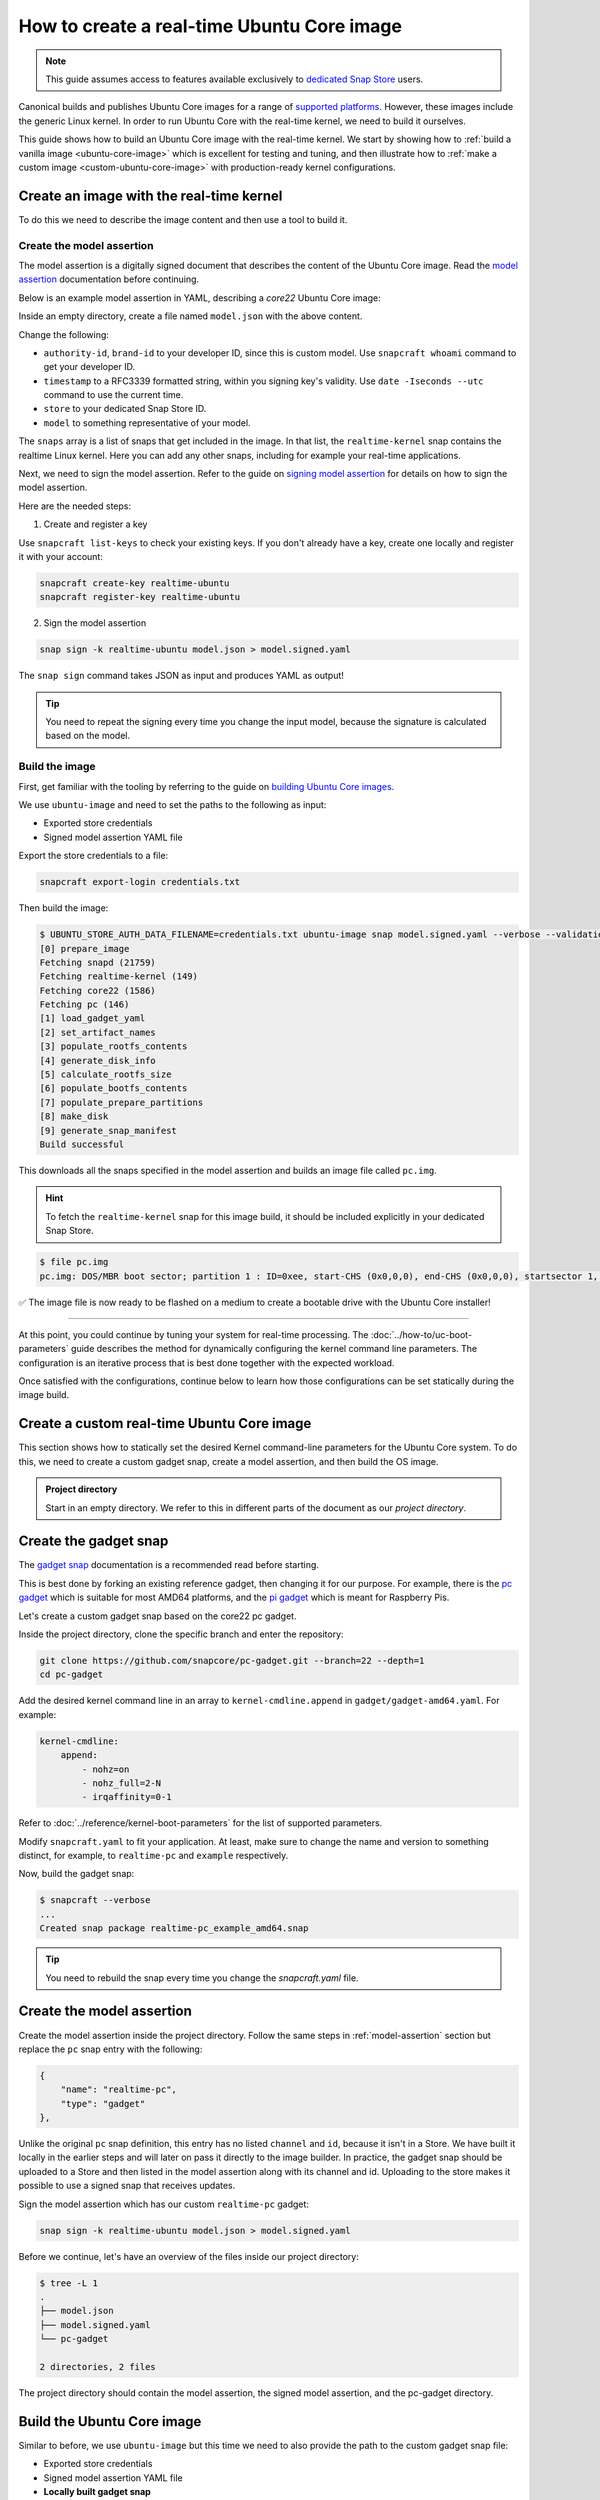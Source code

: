 How to create a real-time Ubuntu Core image
===========================================

.. note::

    This guide assumes access to features available exclusively to `dedicated Snap Store`_ users.

Canonical builds and publishes Ubuntu Core images for a range of `supported platforms`_.
However, these images include the generic Linux kernel. 
In order to run Ubuntu Core with the real-time kernel, we need to build it ourselves. 

This guide shows how to build an Ubuntu Core image with the real-time kernel.
We start by showing how to :ref:`build a vanilla image <ubuntu-core-image>` which is excellent for testing and tuning, and then illustrate how to :ref:`make a custom image <custom-ubuntu-core-image>` with production-ready kernel configurations.


.. _ubuntu-core-image:

Create an image with the real-time kernel
-----------------------------------------

To do this we need to describe the image content and then use a tool to build it.

.. _model-assertion:

Create the model assertion
~~~~~~~~~~~~~~~~~~~~~~~~~~

The model assertion is a digitally signed document that describes the content of the Ubuntu Core image.
Read the `model assertion`_ documentation before continuing.

Below is an example model assertion in YAML, describing a `core22` Ubuntu Core
image:

.. literalinclude :: uc-image-creation/model.json
   :language: json

Inside an empty directory, create a file named ``model.json`` with the above content.

Change the following:

- ``authority-id``, ``brand-id`` to your developer ID, since this is custom model. Use ``snapcraft whoami`` command to get your developer ID.
- ``timestamp`` to a RFC3339 formatted string, within you signing key's validity. Use ``date -Iseconds --utc`` command to use the current time.
- ``store`` to your dedicated Snap Store ID.
- ``model`` to something representative of your model.

The ``snaps`` array is a list of snaps that get included in the image.
In that list, the ``realtime-kernel`` snap contains the realtime Linux kernel.
Here you can add any other snaps, including for example your real-time applications.

Next, we need to sign the model assertion.
Refer to the guide on `signing model assertion`_ for details on how to sign the model assertion. 

Here are the needed steps:

1) Create and register a key

Use ``snapcraft list-keys`` to check your existing keys.
If you don't already have a key, create one locally and register it with your account:

.. code-block:: shell

    snapcraft create-key realtime-ubuntu
    snapcraft register-key realtime-ubuntu


2) Sign the model assertion

.. code-block:: shell

    snap sign -k realtime-ubuntu model.json > model.signed.yaml

The ``snap sign`` command takes JSON as input and produces YAML as output!

.. tip::

    You need to repeat the signing every time you change the input model, because the signature is calculated based on the model.


Build the image
~~~~~~~~~~~~~~~

First, get familiar with the tooling by referring to the guide on `building Ubuntu Core images`_.

We use ``ubuntu-image`` and need to set the paths to the following as input:

- Exported store credentials
- Signed model assertion YAML file

Export the store credentials to a file:

.. code-block:: shell

    snapcraft export-login credentials.txt

Then build the image:

.. code-block:: console

    $ UBUNTU_STORE_AUTH_DATA_FILENAME=credentials.txt ubuntu-image snap model.signed.yaml --verbose --validation=enforce
    [0] prepare_image
    Fetching snapd (21759)
    Fetching realtime-kernel (149)
    Fetching core22 (1586)
    Fetching pc (146)
    [1] load_gadget_yaml
    [2] set_artifact_names
    [3] populate_rootfs_contents
    [4] generate_disk_info
    [5] calculate_rootfs_size
    [6] populate_bootfs_contents
    [7] populate_prepare_partitions
    [8] make_disk
    [9] generate_snap_manifest
    Build successful

This downloads all the snaps specified in the model assertion and builds an image file called ``pc.img``.

.. hint::

    To fetch the ``realtime-kernel`` snap for this image build, it should be included explicitly in your dedicated Snap Store.

.. code-block:: console

    $ file pc.img 
    pc.img: DOS/MBR boot sector; partition 1 : ID=0xee, start-CHS (0x0,0,0), end-CHS (0x0,0,0), startsector 1, 6195199 sectors, extended partition table (last)

✅ The image file is now ready to be flashed on a medium to create a bootable drive with the Ubuntu Core installer!

----

At this point, you could continue by tuning your system for real-time processing. 
The :doc:`../how-to/uc-boot-parameters` guide describes the method for dynamically configuring the kernel command line parameters.
The configuration is an iterative process that is best done together with the expected workload.

Once satisfied with the configurations, continue below to learn how those configurations can be set statically during the image build.

.. _custom-ubuntu-core-image:

Create a custom real-time Ubuntu Core image
-------------------------------------------

This section shows how to statically set the desired Kernel command-line parameters for the Ubuntu Core system.
To do this, we need to create a custom gadget snap, create a model assertion, and then build the OS image.

.. admonition:: Project directory

    Start in an empty directory.
    We refer to this in different parts of the document as our *project directory*.

Create the gadget snap
----------------------

The `gadget snap`_ documentation is a recommended read before starting.

This is best done by forking an existing reference gadget, then changing it for our purpose.
For example, there is the `pc gadget`_ which is suitable for most AMD64 platforms, and the `pi gadget`_ which is meant for Raspberry Pis.

Let's create a custom gadget snap based on the core22 pc gadget.

Inside the project directory, clone the specific branch and enter the repository:

.. code-block:: shell

    git clone https://github.com/snapcore/pc-gadget.git --branch=22 --depth=1
    cd pc-gadget


Add the desired kernel command line in an array to ``kernel-cmdline.append`` in ``gadget/gadget-amd64.yaml``.
For example:

.. code-block:: yaml

    kernel-cmdline:
        append:
            - nohz=on
            - nohz_full=2-N
            - irqaffinity=0-1


Refer to :doc:`../reference/kernel-boot-parameters` for the list of supported parameters.

Modify ``snapcraft.yaml`` to fit your application.
At least, make sure to change the name and version to something distinct, for example, to ``realtime-pc`` and ``example`` respectively.


Now, build the gadget snap:

.. code-block:: console

    $ snapcraft --verbose
    ...
    Created snap package realtime-pc_example_amd64.snap


.. tip::
    You need to rebuild the snap every time you change the `snapcraft.yaml` file.


Create the model assertion
--------------------------

Create the model assertion inside the project directory.
Follow the same steps in :ref:`model-assertion` section but replace the ``pc`` snap entry with the following:

.. code-block:: json

    {
        "name": "realtime-pc",
        "type": "gadget"
    },

Unlike the original ``pc`` snap definition, this entry has no listed ``channel`` and ``id``, because it isn't in a Store.
We have built it locally in the earlier steps and will later on pass it directly to the image builder.
In practice, the gadget snap should be uploaded to a Store and then listed in the model assertion along with its channel and id.
Uploading to the store makes it possible to use a signed snap that receives updates.

Sign the model assertion which has our custom ``realtime-pc`` gadget:

.. code-block:: shell

    snap sign -k realtime-ubuntu model.json > model.signed.yaml

Before we continue, let's have an overview of the files inside our project directory:

.. code-block:: console

    $ tree -L 1
    .
    ├── model.json
    ├── model.signed.yaml
    └── pc-gadget

    2 directories, 2 files

The project directory should contain the model assertion, the signed model assertion, and the pc-gadget directory.

Build the Ubuntu Core image
---------------------------

Similar to before, we use ``ubuntu-image`` but this time we need to also provide the path to the custom gadget snap file:

- Exported store credentials
- Signed model assertion YAML file
- **Locally built gadget snap**

Build with the following command:

.. code-block:: console

    $ UBUNTU_STORE_AUTH_DATA_FILENAME=credentials.txt \
        ubuntu-image snap model.signed.yaml  --verbose --validation=enforce \
        --snap pc-gadget/realtime-pc_example_amd64.snap
    
    [0] prepare_image
    Fetching snapd (21759)
    Fetching realtime-kernel (134)
    Fetching core22 (1380)
    WARNING: "realtime-pc" installed from local snaps disconnected from a store cannot be refreshed subsequently!
    Copying "pc-gadget/realtime-pc_example_amd64.snap" (realtime-pc)
    [1] load_gadget_yaml
    [2] set_artifact_names
    [3] populate_rootfs_contents
    [4] generate_disk_info
    [5] calculate_rootfs_size
    [6] populate_bootfs_contents
    [7] populate_prepare_partitions
    [8] make_disk
    [9] generate_snap_manifest
    Build successful

This adds all the snaps specified in the model assertion and builds an image file called ``pc.img``.
There is a warning for ``realtime-pc`` gadget snap because this is being side-loaded, rather than fetched from the store.


✅ The image file with the custom configurations is ready! 

On a running instance based off this image, the kernel parameters can be verified by looking into ``/proc/cmdline``:

.. code-block:: console

    $ cat /proc/cmdline
    snapd_recovery_mode=run console=ttyS0,115200n8 console=tty1 panic=-1 nohz=on nohz_full=2-N irqaffinity=0-1

----

This guide provided a very basic setup to configure Ubuntu Core for real-time processing and create a bootable OS image for it. 
For production, the operating system configuration involves many more steps, such as network configuration and full disk encryption.
The device will also need a serial assertion to authenticate itself and receive for example updates to the real-time kernel snap from a dedicated Snap Store.

The `Ubuntu Core documentation`_ is the best place to continue to learn about the various aspects.

.. LINKS
.. _supported platforms: https://ubuntu.com/core/docs/supported-platforms
.. _dedicated Snap Store: https://ubuntu.com/core/docs/dedicated-snap-stores
.. _pc gadget: https://snapcraft.io/pc
.. _pi gadget: https://snapcraft.io/pi
.. _model assertion: https://ubuntu.com/core/docs/reference/assertions/model
.. _signing model assertion: https://ubuntu.com/core/docs/sign-model-assertion
.. _gadget snap: https://ubuntu.com/core/docs/gadget-snaps
.. _building Ubuntu Core images: https://ubuntu.com/core/docs/build-write-image
.. _Ubuntu Core documentation: https://ubuntu.com/core/docs
